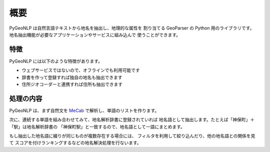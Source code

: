 .. _overview:

概要
====

PyGeoNLP は自然言語テキストから地名を抽出し、地理的な属性を
割り当てる GeoParser の Python 用のライブラリです。
地名抽出機能が必要なアプリケーションやサービスに組み込んで
使うことができます。

.. code-block:: python
    :linenos:
    :caption: 実行例

    >>> import pygeonlp.api
    >>> print(pygeonlp.api.geoparse("NIIは神保町駅から徒歩7分です。"))
    [{'type': 'Feature', 'geometry': None, 'properties': {'surface': 'NII', 'node_type': 'NORMAL', 'morphemes': {'conjugated_form': '*', 'conjugation_type': '*', 'original_form': '*', 'pos': '名詞', 'prononciation': '', 'subclass1': '固有名詞', 'subclass2': '組織', 'subclass3': '*', 'surface': 'NII', 'yomi': ''}}}, {'type': 'Feature', 'geometry': None, 'properties': {'surface': 'は', 'node_type': 'NORMAL', 'morphemes': {'conjugated_form': '*', 'conjugation_type': '*', 'original_form': 'は', 'pos': '助詞', 'prononciation': 'ワ', 'subclass1': '係助詞', 'subclass2': '*', 'subclass3': '*', 'surface': 'は', 'yomi': 'ハ'}}}, {'type': 'Feature', 'geometry': {'type': 'Point', 'coordinates': [139.757845, 35.6960275]}, 'properties': {'surface': '神保町駅', 'node_type': 'GEOWORD', 'morphemes': {'conjugated_form': '*', 'conjugation_type': '*', 'original_form': '神保町駅', 'pos': '名 詞', 'prononciation': '', 'subclass1': '固有名詞', 'subclass2': '地名語', 'subclass3': 'uN6ecI:神保町駅', 'surface': '神保町駅', 'yomi': ''}, 'geoword_properties': {'body': '神保町', 'dictionary_id': 3, 'entry_id': '5WS6qh', 'geolod_id': 'uN6ecI', 'hypernym': ['東京都', '10号線新宿線'], 'institution_type': '公営鉄道', 'latitude': '35.6960275', 'longitude': '139.757845', 'ne_class': '鉄道施設/鉄道 駅', 'railway_class': '普通鉄道', 'suffix': ['駅', ''], 'dictionary_identifier': 'geonlp:ksj-station-N02'}}}, {'type': 'Feature', 'geometry': None, 'properties': {'surface': 'から', 'node_type': 'NORMAL', 'morphemes': {'conjugated_form': '*', 'conjugation_type': '*', 'original_form': 'から', 'pos': '助詞', 'prononciation': 'カラ', 'subclass1': '格助詞', 'subclass2': '一般', 'subclass3': '*', 'surface': 'から', 'yomi': 'カラ'}}}, {'type': 'Feature', 'geometry': None, 'properties': {'surface': '徒歩', 'node_type': 'NORMAL', 'morphemes': {'conjugated_form': '*', 'conjugation_type': '*', 'original_form': '徒歩', 'pos': '名詞', 'prononciation': 'トホ', 'subclass1': '一般', 'subclass2': '*', 'subclass3': '*', 'surface': '徒歩', 'yomi': 'トホ'}}}, {'type': 'Feature', 'geometry': None, 'properties': {'surface': '7', 'node_type': 'NORMAL', 'morphemes': {'conjugated_form': '*', 'conjugation_type': '*', 'original_form': '*', 'pos': '名詞', 'prononciation': '', 'subclass1': '数', 'subclass2': '*', 'subclass3': '*', 'surface': '7', 'yomi': ''}}}, {'type': 'Feature', 'geometry': None, 'properties': {'surface': '分', 'node_type': 'NORMAL', 'morphemes': {'conjugated_form': '*', 'conjugation_type': '*', 'original_form': '分', 'pos': '名詞', 'prononciation': 'フン', 'subclass1': '接尾', 'subclass2': '助数詞', 'subclass3': '*', 'surface': '分', 'yomi': 'フ ン'}}}, {'type': 'Feature', 'geometry': None, 'properties': {'surface': 'です', 'node_type': 'NORMAL', 'morphemes': {'conjugated_form': '特殊・デス', 'conjugation_type': '基本形', 'original_form': 'です', 'pos': '助動詞', 'prononciation': 'デス', 'subclass1': '*', 'subclass2': '*', 'subclass3': '*', 'surface': 'です', 'yomi': 'デス'}}}, {'type': 'Feature', 'geometry': None, 'properties': {'surface': '。', 'node_type': 'NORMAL', 'morphemes': {'conjugated_form': '*', 'conjugation_type': '*', 'original_form': '。', 'pos': '記号', 'prononciation': '。', 'subclass1': '句点', 'subclass2': '*', 'subclass3': '*', 'surface': '。', 'yomi': ' 。'}}}]


特徴
----

PyGeoNLP には以下のような特徴があります。

- ウェブサービスではないので、オフラインでも利用可能です
- 辞書を作って登録すれば独自の地名も抽出できます
- 住所ジオコーダーと連携すれば住所も抽出できます

処理の内容
----------
PyGeoNLP は、まず自然文を `MeCab <https://taku910.github.io/mecab/>`_
で解析し、単語のリストを作ります。

次に、連続する単語を組み合わせてみて、地名解析辞書に登録されていれば
地名語として抽出します。たとえば「神保町」＋「駅」は地名解析辞書の
「神保町駅」と一致するので、地名語として一語にまとめます。

もし抽出した地名語に綴りが同じものが複数存在する場合には、
フィルタを利用して絞り込んだり、他の地名語との関係を見て
スコアを付けランキングするなどの地名解決処理を行ないます。

